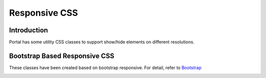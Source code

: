 .. _customization-responsive-css:

Responsive CSS
==============

.. _customization-responsive-css-introduction:

Introduction
------------

Portal has some utility CSS classes to support show/hide elements on
different resolutions.

.. _customization-responsive-css-detail:

Bootstrap Based Responsive CSS
------------------------------

These classes have been created based on bootstrap responsive. For detail, refer to
`Bootstrap <https://boosted.orange.com/v4-alpha/layout/responsive-utilities/#available-classes>`_


|responsive-bootstrap-classes|


.. |responsive-bootstrap-classes| image:: images/responsive-css/responsive-bootstrap.png

